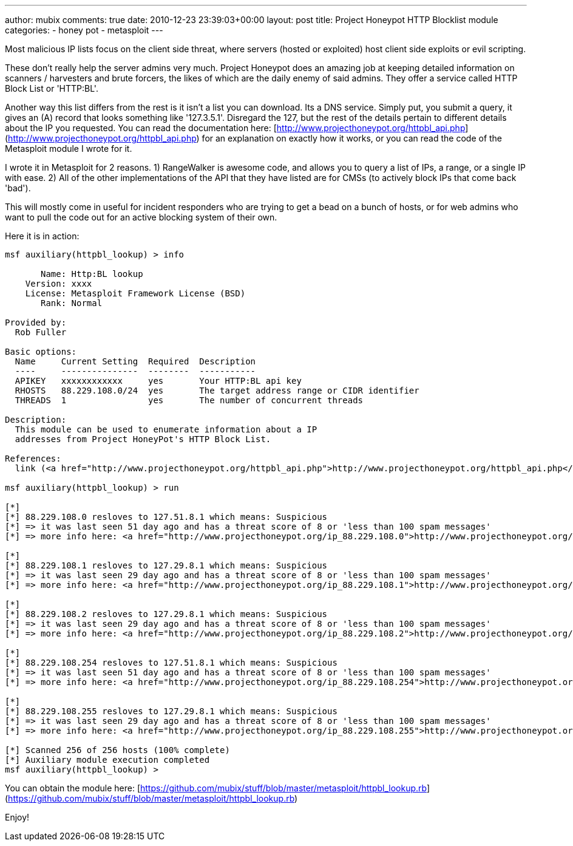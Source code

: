 ---
author: mubix
comments: true
date: 2010-12-23 23:39:03+00:00
layout: post
title: Project Honeypot HTTP Blocklist module
categories:
- honey pot
- metasploit
---

Most malicious IP lists focus on the client side threat, where servers (hosted or exploited) host client side exploits or evil scripting.

These don't really help the server admins very much. Project Honeypot does an amazing job at keeping detailed information on scanners / harvesters and brute forcers, the likes of which are the daily enemy of said admins. They offer a service called HTTP Block List or 'HTTP:BL'.

Another way this list differs from the rest is it isn't a list you can download. Its a DNS service. Simply put, you submit a query, it gives an (A) record that looks something like '127.3.5.1'. Disregard the 127, but the rest of the details pertain to different details about the IP you requested. You can read the documentation here: [http://www.projecthoneypot.org/httpbl_api.php](http://www.projecthoneypot.org/httpbl_api.php) for an explanation on exactly how it works, or you can read the code of the Metasploit module I wrote for it.

I wrote it in Metasploit for 2 reasons. 1) RangeWalker is awesome code, and allows you to query a list of IPs, a range, or a single IP with ease. 2) All of the other implementations of the API that they have listed are for CMSs (to actively block IPs that come back 'bad').

This will mostly come in useful for incident responders who are trying to get a bead on a bunch of hosts, or for web admins who want to pull the code out for an active blocking system of their own.

Here it is in action:

```  
msf auxiliary(httpbl_lookup) > info

       Name: Http:BL lookup
    Version: xxxx
    License: Metasploit Framework License (BSD)
       Rank: Normal

Provided by:
  Rob Fuller 

Basic options:
  Name     Current Setting  Required  Description
  ----     ---------------  --------  -----------
  APIKEY   xxxxxxxxxxxx     yes       Your HTTP:BL api key
  RHOSTS   88.229.108.0/24  yes       The target address range or CIDR identifier
  THREADS  1                yes       The number of concurrent threads

Description:
  This module can be used to enumerate information about a IP 
  addresses from Project HoneyPot's HTTP Block List.

References:
  link (<a href="http://www.projecthoneypot.org/httpbl_api.php">http://www.projecthoneypot.org/httpbl_api.php</a>)

msf auxiliary(httpbl_lookup) > run

[*] 
[*] 88.229.108.0 resloves to 127.51.8.1 which means: Suspicious
[*] => it was last seen 51 day ago and has a threat score of 8 or 'less than 100 spam messages'
[*] => more info here: <a href="http://www.projecthoneypot.org/ip_88.229.108.0">http://www.projecthoneypot.org/ip_88.229.108.0</a>

[*] 
[*] 88.229.108.1 resloves to 127.29.8.1 which means: Suspicious
[*] => it was last seen 29 day ago and has a threat score of 8 or 'less than 100 spam messages'
[*] => more info here: <a href="http://www.projecthoneypot.org/ip_88.229.108.1">http://www.projecthoneypot.org/ip_88.229.108.1</a>

[*] 
[*] 88.229.108.2 resloves to 127.29.8.1 which means: Suspicious
[*] => it was last seen 29 day ago and has a threat score of 8 or 'less than 100 spam messages'
[*] => more info here: <a href="http://www.projecthoneypot.org/ip_88.229.108.2">http://www.projecthoneypot.org/ip_88.229.108.2</a>

[*] 
[*] 88.229.108.254 resloves to 127.51.8.1 which means: Suspicious
[*] => it was last seen 51 day ago and has a threat score of 8 or 'less than 100 spam messages'
[*] => more info here: <a href="http://www.projecthoneypot.org/ip_88.229.108.254">http://www.projecthoneypot.org/ip_88.229.108.254</a>

[*] 
[*] 88.229.108.255 resloves to 127.29.8.1 which means: Suspicious
[*] => it was last seen 29 day ago and has a threat score of 8 or 'less than 100 spam messages'
[*] => more info here: <a href="http://www.projecthoneypot.org/ip_88.229.108.255">http://www.projecthoneypot.org/ip_88.229.108.255</a>

[*] Scanned 256 of 256 hosts (100% complete)
[*] Auxiliary module execution completed
msf auxiliary(httpbl_lookup) > 
```   

You can obtain the module here: [https://github.com/mubix/stuff/blob/master/metasploit/httpbl_lookup.rb](https://github.com/mubix/stuff/blob/master/metasploit/httpbl_lookup.rb)

Enjoy!

